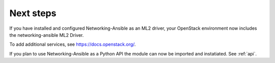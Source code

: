 .. _next-steps:

Next steps
~~~~~~~~~~

If you have installed and configured Networking-Ansible as an ML2 driver, your
OpenStack environment now includes the networking-ansible ML2 Driver.

To add additional services, see https://docs.openstack.org/.

If you plan to use Networking-Ansible as a Python API the module can now be
imported and instatiated. See :ref:`api`.
